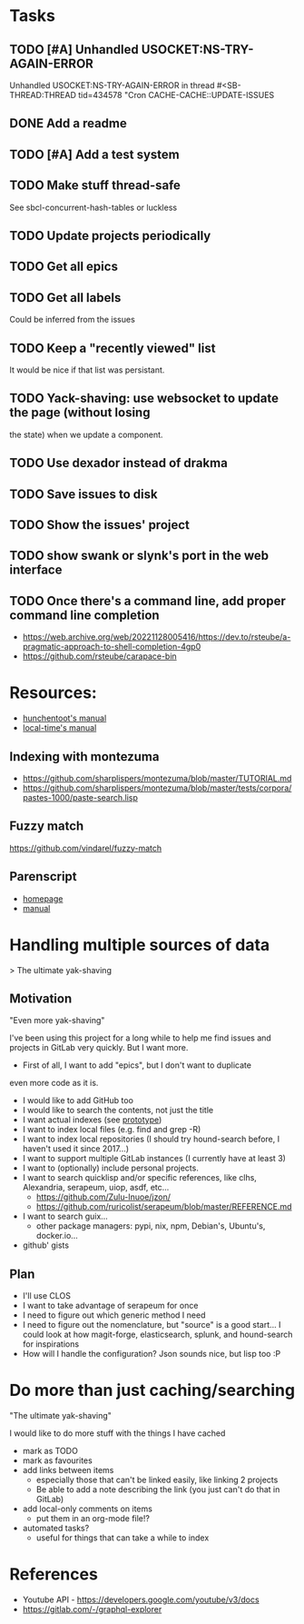 
* Tasks

** TODO [#A] Unhandled USOCKET:NS-TRY-AGAIN-ERROR
Unhandled USOCKET:NS-TRY-AGAIN-ERROR in thread #<SB-THREAD:THREAD
tid=434578 "Cron CACHE-CACHE::UPDATE-ISSUES

** DONE Add a readme
** TODO [#A] Add a test system
** TODO Make stuff thread-safe

See sbcl-concurrent-hash-tables or luckless

** TODO Update projects periodically
** TODO Get all epics
** TODO Get all labels

Could be inferred from the issues

** TODO Keep a "recently viewed" list

It would be nice if that list was persistant.

** TODO Yack-shaving: use websocket to update the page (without losing
the state) when we update a component.
** TODO Use dexador instead of drakma
** TODO Save issues to disk
** TODO Show the issues' project
** TODO show swank or slynk's port in the web interface

** TODO Once there's a command line, add proper command line completion

- https://web.archive.org/web/20221128005416/https://dev.to/rsteube/a-pragmatic-approach-to-shell-completion-4gp0
- https://github.com/rsteube/carapace-bin

* Resources:

- [[https://edicl.github.io/hunchentoot/][hunchentoot's manual]]
- [[https://local-time.common-lisp.dev/manual.html][local-time's manual]]

** Indexing with montezuma

- https://github.com/sharplispers/montezuma/blob/master/TUTORIAL.md
- https://github.com/sharplispers/montezuma/blob/master/tests/corpora/pastes-1000/paste-search.lisp

** Fuzzy match

https://github.com/vindarel/fuzzy-match

** Parenscript

- [[https://parenscript.common-lisp.dev/][homepage]]
- [[https://parenscript.common-lisp.dev/][manual]]

* Handling multiple sources of data
> The ultimate yak-shaving

** Motivation

"Even more yak-shaving"

I've been using this project for a long while to help me find issues
and projects in GitLab very quickly. But I want more.

- First of all, I want to add "epics", but I don't want to duplicate
even more code as it is.
- I would like to add GitHub too
- I would like to search the contents, not just the title
- I want actual indexes (see [[file:scratch-files/indexing.lisp][prototype]])
- I want to index local files (e.g. find and grep -R)
- I want to index local repositories (I should try hound-search
  before, I haven't used it since 2017...)
- I want to support multiple GitLab instances (I currently have at
  least 3)
- I want to (optionally) include personal projects.
- I want to search quicklisp and/or specific references, like clhs,
  Alexandria, serapeum, uiop, asdf, etc...
  - https://github.com/Zulu-Inuoe/jzon/
  - https://github.com/ruricolist/serapeum/blob/master/REFERENCE.md
- I want to search guix...
  - other package managers: pypi, nix, npm, Debian's, Ubuntu's,
    docker.io...
- github' gists

** Plan

- I'll use CLOS
- I want to take advantage of serapeum for once
- I need to figure out which generic method I need
- I need to figure out the nomenclature, but "source" is a good
  start... I could look at how magit-forge, elasticsearch, splunk, and
  hound-search for inspirations
- How will I handle the configuration? Json sounds nice, but lisp too :P

* Do more than just caching/searching

"The ultimate yak-shaving"

I would like to do more stuff with the things I have cached
- mark as TODO
- mark as favourites
- add links between items
  - especially those that can't be linked easily, like linking 2
    projects
  - Be able to add a note describing the link (you just can't do that
    in GitLab)
- add local-only comments on items
  - put them in an org-mode file!?
- automated tasks?
  - useful for things that can take a while to index

* References

- Youtube API - https://developers.google.com/youtube/v3/docs
- https://gitlab.com/-/graphql-explorer
